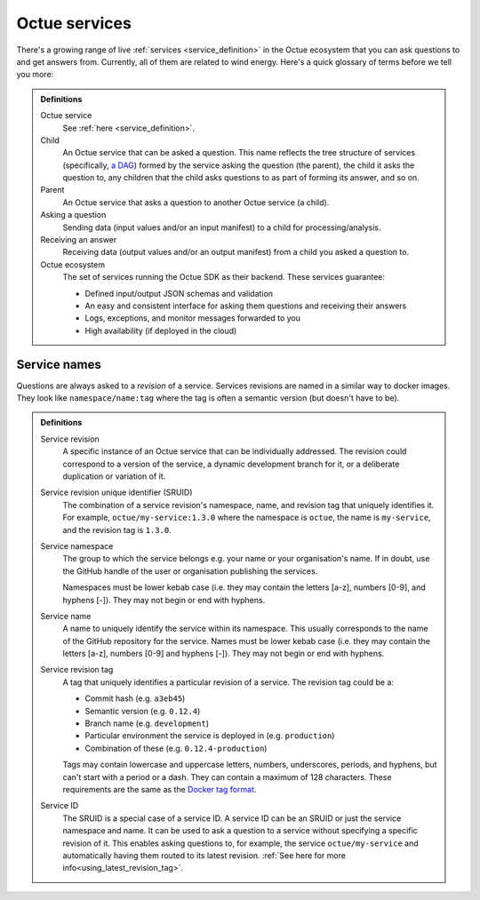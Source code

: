 .. _services:

==============
Octue services
==============

There's a growing range of live :ref:`services <service_definition>` in the Octue ecosystem that you can ask questions
to and get answers from. Currently, all of them are related to wind energy. Here's a quick glossary of terms before we
tell you more:

.. admonition:: Definitions

    Octue service
        See :ref:`here <service_definition>`.

    Child
        An Octue service that can be asked a question. This name reflects the tree structure of services (specifically,
        `a DAG <https://en.wikipedia.org/wiki/Directed_acyclic_graph>`_) formed by the service asking the question (the
        parent), the child it asks the question to, any children that the child asks questions to as part of forming
        its answer, and so on.

    Parent
        An Octue service that asks a question to another Octue service (a child).

    Asking a question
        Sending data (input values and/or an input manifest) to a child for processing/analysis.

    Receiving an answer
       Receiving data (output values and/or an output manifest) from a child you asked a question to.

    Octue ecosystem
       The set of services running the Octue SDK as their backend. These services guarantee:

       - Defined input/output JSON schemas and validation
       - An easy and consistent interface for asking them questions and receiving their answers
       - Logs, exceptions, and monitor messages forwarded to you
       - High availability (if deployed in the cloud)


.. _service_naming:

Service names
=============

Questions are always asked to a *revision* of a service. Services revisions are named in a similar way to docker images.
They look like ``namespace/name:tag`` where the tag is often a semantic version (but doesn't have to be).

.. admonition:: Definitions

    Service revision
        A specific instance of an Octue service that can be individually addressed. The revision could correspond to a
        version of the service, a dynamic development branch for it, or a deliberate duplication or variation of it.

    .. _sruid_definition:

    Service revision unique identifier (SRUID)
        The combination of a service revision's namespace, name, and revision tag that uniquely identifies it. For
        example, ``octue/my-service:1.3.0`` where the namespace is ``octue``, the name is ``my-service``, and the
        revision tag is ``1.3.0``.

    Service namespace
        The group to which the service belongs e.g. your name or your organisation's name. If in doubt, use the GitHub
        handle of the user or organisation publishing the services.

        Namespaces must be lower kebab case (i.e. they may contain the letters [a-z], numbers [0-9], and hyphens [-]).
        They may not begin or end with hyphens.

    Service name
        A name to uniquely identify the service within its namespace. This usually corresponds to the name of the GitHub
        repository for the service. Names must be lower kebab case (i.e. they may contain the letters [a-z], numbers
        [0-9] and hyphens [-]). They may not begin or end with hyphens.

    Service revision tag
        A tag that uniquely identifies a particular revision of a service. The revision tag could be a:

        - Commit hash (e.g. ``a3eb45``)
        - Semantic version (e.g. ``0.12.4``)
        - Branch name (e.g. ``development``)
        - Particular environment the service is deployed in (e.g. ``production``)
        - Combination of these (e.g. ``0.12.4-production``)

        Tags may contain lowercase and uppercase letters, numbers, underscores, periods, and hyphens, but can't start
        with a period or a dash. They can contain a maximum of 128 characters. These requirements are the same as the
        `Docker tag format <https://docs.docker.com/engine/reference/commandline/tag/>`_.

    Service ID
        The SRUID is a special case of a service ID. A service ID can be an SRUID or just the service namespace and
        name. It can be used to ask a question to a service without specifying a specific revision of it. This enables
        asking questions to, for example, the service ``octue/my-service`` and automatically having them routed to its
        latest revision. :ref:`See here for more info<using_latest_revision_tag>`.
